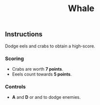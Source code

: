 #+TITLE: Whale
#+ICON: game/assets/images/icon.png
#+ICON_MODE: auto
#+TYPE: game
#+LANDSCAPE: nil
#+GAME: game/index.html

** Instructions
Dodge eels and crabs to obtain a high-score.

*** Scoring
- Crabs are worth *7 points*.
- Eeels count towards *5 points*.

*** Controls
#+BEGIN_EXPORT html
<ul>
  <li>
    <strong>A</strong> and <strong>D</strong> or <i class="fa fa-arrow-left"></i>
    and <i class="fa fa-arrow-right"></i> to dodge enemies.
  </li>
</ul>
#+END_EXPORT
